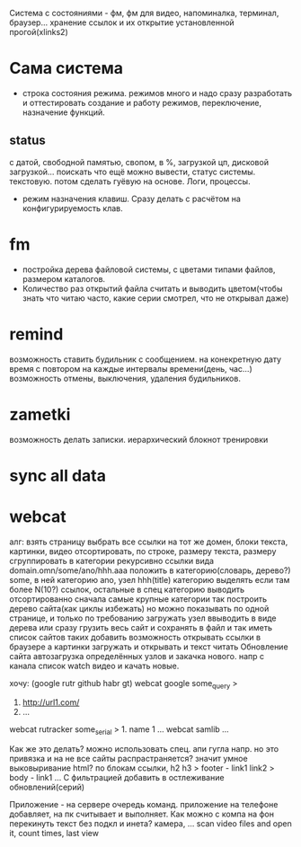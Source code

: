 Система с состояниями\режимами - фм, фм для видео, напоминалка, терминал, браузер...
  хранение ссылок и их открытие установленной прогой(xlinks2)
* Сама система
- строка состояния режима. режимов много и надо сразу разработать и
  оттестировать создание и работу режимов, переключение, назначение функций.
** status
с датой, свободной памятью, свопом, в %, загрузкой цп, дисковой загрузкой... поискать что ещё можно вывести, статус системы. текстовую. потом сделать гуёвую на основе. Логи, процессы.
- режим назначения клавиш. Сразу делать с расчётом на конфигурируемость клав.
* fm
- постройка дерева файловой системы, с цветами типами файлов, размером каталогов.
- Количество раз открытий файла считать и выводить\показывать цветом(чтобы знать что читаю часто, какие серии смотрел, что не открывал даже)
* remind
возможность ставить будильник с сообщением.
  на конекретную дату время
  с повтором
  на каждые интервалы времени(день, час...)
возможность отмены, выключения, удаления будильников.
* zametki
возможность делать записки.
  иерархический блокнот
тренировки
* sync all data
* webcat
алг:
  взять страницу
  выбрать все ссылки на тот же домен, блоки текста, картинки, видео
  отсортировать, по строке, размеру текста, размеру
  сгруппировать в категории рекурсивно
    ссылки вида domain.omn/some/ano/hhh.aaa
    положить в категорию(словарь, дерево?) some, в ней категорию ano, узел hhh(title)
    категорию выделять если там более N(10?) ссылок, остальные в спец категорию
  выводить отсортированно сначала самые крупные категории
  так построить дерево\сеть сайта(как циклы избежать)
  но можно показывать по одной странице, и только по требованию загружать узел
  ввыводить в виде дерева
  или сразу грузить весь сайт и сохранять в файл\бд и так иметь список сайтов таких
  добавить возможность открывать ссылки в браузере
  а картинки загружать и открывать
  и текст читать
  Обновление сайта
  автозагрузка определённых узлов и закачка нового. 
    напр с канала список watch видео и качать новые.

хочу: (google rutr github habr gt)
webcat google some_query
>
1. http://url1.com/
2. ...
webcat rutracker some_serial
> 1. name 1 ...
webcat samlib ...

Как же это делать? можно использовать спец. апи гугла напр. но это привязка и на не все
сайты распрастраняется? значит умное выковыривание html? по блокам ссылки, h2 h3
> footer - link1 link2
> body - link1 ...
С фильтрацией
добавить в остлеживание обновлений(серий)

Приложение - на сервере очередь команд. приложение на телефоне добавляет, на пк считывает и выполняет.
Как можно с компа на фон перекинуть текст без подкл и инета? камера, ...
scan video files and open it, count times, last view

